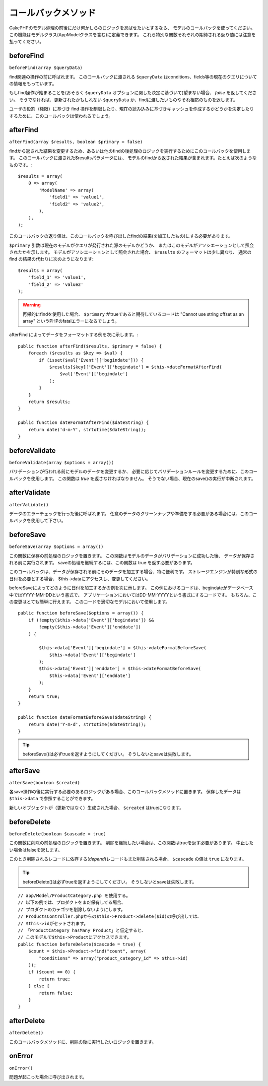 コールバックメソッド
####################

CakePHPのモデル処理の前後にだけ何かしらのロジックを忍ばせたいとするなら、
モデルのコールバックを使ってください。
この機能はモデルクラス(AppModelクラスを含む)に定義できます。
これら特別な関数それぞれの期待される返り値には注意を払ってください。

beforeFind
==========

``beforeFind(array $queryData)``

find関連の操作の前に呼ばれます。
このコールバックに渡される ``$queryData`` はconditions、fields等の現在のクエリについての情報をもっています。

もしfind操作が始まることを(おそらく ``$queryData`` オプションに関した決定に基づいて)望まない場合、 *false* を返してください。
そうでなければ、更新されたかもしれない ``$queryData`` か、findに渡したいものやそれ相応のものを返します。

ユーザの役割（権限）に基づき find 操作を制限したり、現在の読み込みに基づきキャッシュを作成するかどうかを決定したりするために、このコールバックは使われるでしょう。

afterFind
=========

``afterFind(array $results, boolean $primary = false)``

findから返された結果を変更するため、あるいは他のfindの後処理のロジックを実行するためにこのコールバックを使用します。
このコールバックに渡された$resultsパラメータには、
モデルのfindから返された結果が含まれます。たとえば次のようなものです。::

    $results = array(
        0 => array(
            'ModelName' => array(
                'field1' => 'value1',
                'field2' => 'value2',
            ),
        ),
    );

このコールバックの返り値は、このコールバックを呼び出したfindの結果(を加工したもの)にする必要があります。

``$primary`` 引数は現在のモデルがクエリが発行された源のモデルかどうか、
またはこのモデルがアソシエーションとして照会されたかを示します。
モデルがアソシエーションとして照会された場合、
``$results`` のフォーマットは少し異なり、
通常の find の結果の代わりに次のようになります::

    $results = array(
        'field_1' => 'value1',
        'field_2' => 'value2'
    );

.. warning::

    再帰的にfindを使用した場合、 ``$primary`` がtrueであると期待しているコードは
    "Cannot use string offset as an array"
    というPHPのfatalエラーになるでしょう。

afterFind によってデータをフォーマットする例を次に示します。::

    public function afterFind($results, $primary = false) {
        foreach ($results as $key => $val) {
            if (isset($val['Event']['begindate'])) {
                $results[$key]['Event']['begindate'] = $this->dateFormatAfterFind(
                    $val['Event']['begindate']
                );
            }
        }
        return $results;
    }

    public function dateFormatAfterFind($dateString) {
        return date('d-m-Y', strtotime($dateString));
    }

beforeValidate
==============

``beforeValidate(array $options = array())``

バリデーションが行われる前にモデルのデータを変更するか、
必要に応じてバリデーションルールを変更するために、このコールバックを使用します。
この関数は *true* を返さなければなりません。
そうでない場合、現在のsave()の実行が中断されます。

afterValidate
=============

``afterValidate()``

データのエラーチェックを行った後に呼ばれます。
任意のデータのクリーンナップや準備をする必要がある場合には、このコールバックを使用して下さい。


beforeSave
==========

``beforeSave(array $options = array())``

この関数に保存の前処理のロジックを置きます。
この関数はモデルのデータがバリデーションに成功した後、
データが保存される前に実行されます。
saveの処理を継続するには、この関数は true を返す必要があります。

このコールバックは、データが保存される前にそのデータを加工する場合、特に便利です。
ストレージエンジンが特別な形式の日付を必要とする場合、
$this->dataにアクセスし、変更してください。

beforeSaveによってどのように日付を加工するかの例を次に示します。
この例におけるコードは、begindateがデータベース中ではYYYY-MM-DDという書式で、
アプリケーションにおいてはDD-MM-YYYYという書式にするコードです。
もちろん、この変更はとても簡単に行えます。
このコードを適切なモデルにおいて使用します。

::

    public function beforeSave($options = array()) {
        if (!empty($this->data['Event']['begindate']) &&
            !empty($this->data['Event']['enddate'])
	) {

            $this->data['Event']['begindate'] = $this->dateFormatBeforeSave(
                $this->data['Event']['begindate']
            );
            $this->data['Event']['enddate'] = $this->dateFormatBeforeSave(
                $this->data['Event']['enddate']
            );
        }
        return true;
    }

    public function dateFormatBeforeSave($dateString) {
        return date('Y-m-d', strtotime($dateString));
    }

.. tip::

    beforeSave()は必ずtrueを返すようにしてください。
    そうしないとsaveは失敗します。

afterSave
=========

``afterSave(boolean $created)``

各save操作の後に実行する必要のあるロジックがある場合、このコールバックメソッドに置きます。
保存したデータは ``$this->data`` で参照することができます。

新しいオブジェクトが（更新ではなく）生成された場合、 ``$created`` はtrueになります。

beforeDelete
============

``beforeDelete(boolean $cascade = true)``

この関数に削除の前処理のロジックを置きます。
削除を継続したい場合は、この関数はtrueを返す必要があります。
中止したい場合はfalseを返します。

このとき削除されるレコードに依存する(*depend*)レコードもまた削除される場合、
``$cascade`` の値は ``true`` になります。

.. tip::

    beforeDelete()は必ずtrueを返すようにしてください。
    そうしないとsaveは失敗します。

::

    // app/Model/ProductCategory.php を使用する。
    // 以下の例では、プロダクトをまだ保有してる場合、
    // プロダクトのカテゴリを削除しないようにします。
    // ProductsController.phpからの$this->Product->delete($id)の呼び出しでは、
    // $this->idがセットされます。
    // 「ProductCategory hasMany Product」と仮定すると、
    // このモデルで$this->Productにアクセスできます。
    public function beforeDelete($cascade = true) {
        $count = $this->Product->find("count", array(
            "conditions" => array("product_category_id" => $this->id)
        ));
        if ($count == 0) {
            return true;
        } else {
            return false;
        }
    }

afterDelete
===========

``afterDelete()``

このコールバックメソッドに、削除の後に実行したいロジックを置きます。

onError
=======

``onError()``

問題が起こった場合に呼び出されます。
